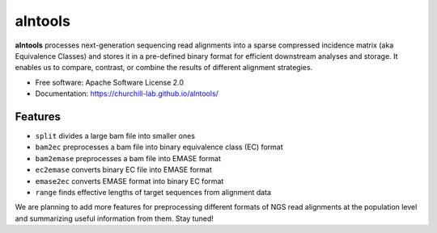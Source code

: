 ===============================
alntools
===============================


.. image:: https://img.shields.io/pypi/v/alntools.svg
    :target: https://pypi.python.org/pypi/alntools

.. image:: https://img.shields.io/travis/mattjvincent/alntools.svg
    :target: https://travis-ci.org/mattjvincent/alntools

.. image:: https://readthedocs.org/projects/alntools/badge/?version=latest
    :target: https://alntools.readthedocs.io/en/latest/?badge=latest
    :alt: Documentation Status

.. image:: https://pyup.io/repos/github/mattjvincent/alntools/shield.svg
    :target: https://pyup.io/repos/github/mattjvincent/alntools/
    :alt: Updates


**alntools** processes next-generation sequencing read alignments into a sparse compressed incidence matrix (aka Equivalence Classes) and stores it in a pre-defined binary format for efficient downstream analyses and storage. It enables us to compare, contrast, or combine the results of different alignment strategies.

* Free software: Apache Software License 2.0
* Documentation: https://churchill-lab.github.io/alntools/


Features
--------

* ``split`` divides a large bam file into smaller ones
* ``bam2ec`` preprocesses a bam file into binary equivalence class (EC) format
* ``bam2emase`` preprocesses a bam file into EMASE format
* ``ec2emase`` converts binary EC file into EMASE format
* ``emase2ec`` converts EMASE format into binary EC format
* ``range`` finds effective lengths of target sequences from alignment data

We are planning to add more features for preprocessing different formats of NGS read alignments at the population level and summarizing useful information from them. Stay tuned!

